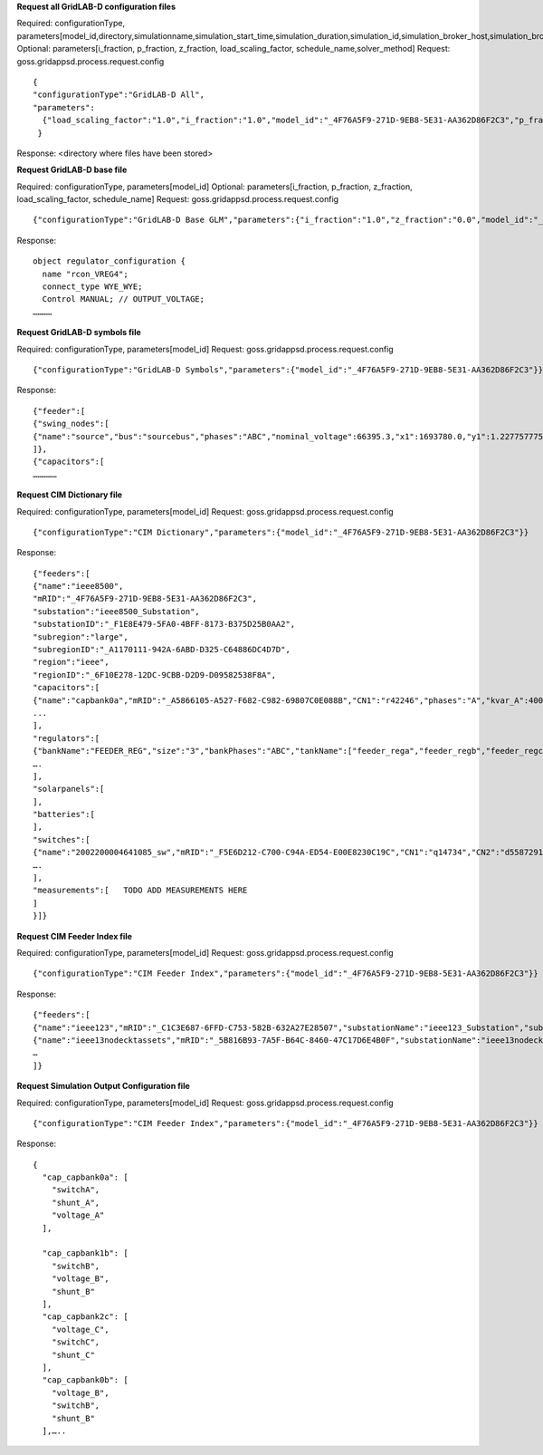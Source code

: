 



**Request all GridLAB-D configuration files**

Required: configurationType, parameters[model_id,directory,simulationname,simulation_start_time,simulation_duration,simulation_id,simulation_broker_host,simulation_broker_port]
Optional: parameters[i_fraction, p_fraction, z_fraction, load_scaling_factor, schedule_name,solver_method]
Request: goss.gridappsd.process.request.config
::
  {
  "configurationType":"GridLAB-D All",
  "parameters":
    {"load_scaling_factor":"1.0","i_fraction":"1.0","model_id":"_4F76A5F9-271D-9EB8-5E31-AA362D86F2C3","p_fraction":"0.0","simulation_id":"12345","z_fraction":"0.0","simulation_broker_host":"localhost","simulation_name":"ieee8500","simulation_duration":"60","simulation_start_time":"2018-02-18 00:00:00","solver_method":"NR","schedule_name":"ieeezipload","simulation_broker_port":"61616","directory":"/tmp/gridlabdsimulation/"}
   }

Response:
<directory where files have been stored>
  
  
**Request GridLAB-D base file**

Required: configurationType, parameters[model_id]
Optional: parameters[i_fraction, p_fraction, z_fraction, load_scaling_factor, schedule_name]
Request:  goss.gridappsd.process.request.config
::
  {"configurationType":"GridLAB-D Base GLM","parameters":{"i_fraction":"1.0","z_fraction":"0.0","model_id":"_4F76A5F9-271D-9EB8-5E31-AA362D86F2C3","load_scaling_factor":"1.0","schedule_name":"ieeezipload","p_fraction":"0.0"}}

Response:
::
  object regulator_configuration {
    name "rcon_VREG4";
    connect_type WYE_WYE;
    Control MANUAL; // OUTPUT_VOLTAGE;
  …………

**Request GridLAB-D symbols file**

Required: configurationType, parameters[model_id]
Request:  goss.gridappsd.process.request.config
::
  {"configurationType":"GridLAB-D Symbols","parameters":{"model_id":"_4F76A5F9-271D-9EB8-5E31-AA362D86F2C3"}}

Response:
::
  {"feeder":[
  {"swing_nodes":[
  {"name":"source","bus":"sourcebus","phases":"ABC","nominal_voltage":66395.3,"x1":1693780.0,"y1":1.22775777570982E7}
  ]},
  {"capacitors":[
  ……………


**Request CIM Dictionary file**

Required: configurationType, parameters[model_id]
Request: goss.gridappsd.process.request.config
::
  {"configurationType":"CIM Dictionary","parameters":{"model_id":"_4F76A5F9-271D-9EB8-5E31-AA362D86F2C3"}}

Response:
::
  {"feeders":[
  {"name":"ieee8500",
  "mRID":"_4F76A5F9-271D-9EB8-5E31-AA362D86F2C3",
  "substation":"ieee8500_Substation",
  "substationID":"_F1E8E479-5FA0-4BFF-8173-B375D25B0AA2",
  "subregion":"large",
  "subregionID":"_A1170111-942A-6ABD-D325-C64886DC4D7D",
  "region":"ieee",
  "regionID":"_6F10E278-12DC-9CBB-D2D9-D09582538F8A",
  "capacitors":[
  {"name":"capbank0a","mRID":"_A5866105-A527-F682-C982-69807C0E088B","CN1":"r42246","phases":"A","kvar_A":400.0,"kvar_B":0.0,"kvar_C":0.0,"nominalVoltage":12470.0,"nomU":7200.0,"phaseConnection":"Y","grounded":true,"enabled":true,"mode":"reactivePower","targetValue":-50000.0,"targetDeadband":-500000.0,"aVRDelay":100.0,"monitoredName":"cap_3a","monitoredClass":"ACLineSegment","monitoredBus":"q16642","monitoredPhase":"A"},
  ...
  ],
  "regulators":[
  {"bankName":"FEEDER_REG","size":"3","bankPhases":"ABC","tankName":["feeder_rega","feeder_regb","feeder_regc"],"endNumber":[2,2,2],"endPhase":["A","B","C"],"rtcName":["feeder_rega","feeder_regb","feeder_regc"],"mRID":["_330E7EDE-2C70-8F72-B183-AA4BA3C5E221","_0EBF840D-7BE9-0D81-03A0-315D617ECA27","_BBB3984D-2A67-7E15-0763-635C5B06A348"],"monitoredPhase":["A","B","C"],"TapChanger.tculControlMode":["volt","volt","volt"],"highStep":[32,32,32],"lowStep":[0,0,0],"neutralStep":[16,16,16],"normalStep":[16,16,16],"TapChanger.controlEnabled":[true,true,true],"lineDropCompensation":[false,false,false],"ltcFlag":[true,true,true],"RegulatingControl.enabled":[true,true,true],"RegulatingControl.discrete":[true,true,true],"RegulatingControl.mode":["voltage","voltage","voltage"],"step":[1.0125,1.0125,1.0063],"targetValue":[126.5000,126.5000,126.5000],"targetDeadband":[2.0000,2.0000,2.0000],"limitVoltage":[0.0000,0.0000,0.0000],"stepVoltageIncrement":[0.6250,0.6250,0.6250],"neutralU":[7200.0000,7200.0000,7200.0000],"initialDelay":[15.0000,15.0000,15.0000],"subsequentDelay":[2.0000,2.0000,2.0000],"lineDropR":[0.0000,0.0000,0.0000],"lineDropX":[0.0000,0.0000,0.0000],"reverseLineDropR":[0.0000,0.0000,0.0000],"reverseLineDropX":[0.0000,0.0000,0.0000],"ctRating":[300.0000,300.0000,300.0000],"ctRatio":[1500.0000,1500.0000,1500.0000],"ptRatio":[60.0000,60.0000,60.0000]},
  ….
  ],
  "solarpanels":[
  ],
  "batteries":[
  ],
  "switches":[
  {"name":"2002200004641085_sw","mRID":"_F5E6D212-C700-C94A-ED54-E00E8230C19C","CN1":"q14734","CN2":"d5587291-3_int","phases":"ABC","nominalVoltage":12470.0,"normalOpen":false},
  ….
  ],
  "measurements":[   TODO ADD MEASUREMENTS HERE
  ]
  }]}

**Request CIM Feeder Index file**

Required: configurationType, parameters[model_id]
Request: goss.gridappsd.process.request.config
::
  {"configurationType":"CIM Feeder Index","parameters":{"model_id":"_4F76A5F9-271D-9EB8-5E31-AA362D86F2C3"}}

Response:
::
  {"feeders":[
  {"name":"ieee123","mRID":"_C1C3E687-6FFD-C753-582B-632A27E28507","substationName":"ieee123_Substation","substationID":"_FE44B314-385E-C2BF-3983-3A10C6060022","subregionName":"large","subregionID":"_1CD7D2EE-3C91-3248-5662-A43EFEFAC224","regionName":"ieee","regionID":"_24809814-4EC6-29D2-B509-7F8BFB646437"},
  {"name":"ieee13nodecktassets","mRID":"_5B816B93-7A5F-B64C-8460-47C17D6E4B0F","substationName":"ieee13nodecktassets_Substation","substationID":"_D5B23536-54A7-984E-78F2-B136E9B6380E","subregionName":"test","subregionID":"_C43D4535-5786-01CD-C3C4-69AAC7945AD2","regionName":"ieee","regionID":"_85D8A951-64F2-4787-C922-4AE0AA99A874"},
  …
  ]}

**Request Simulation Output Configuration file**

Required: configurationType, parameters[model_id]
Request: goss.gridappsd.process.request.config
::
  {"configurationType":"CIM Feeder Index","parameters":{"model_id":"_4F76A5F9-271D-9EB8-5E31-AA362D86F2C3"}}

Response:
::
  {
    "cap_capbank0a": [
      "switchA",
      "shunt_A",
      "voltage_A"
    ],

    "cap_capbank1b": [
      "switchB",
      "voltage_B",
      "shunt_B"
    ],
    "cap_capbank2c": [
      "voltage_C",
      "switchC",
      "shunt_C"
    ],
    "cap_capbank0b": [
      "voltage_B",
      "switchB",
      "shunt_B"
    ],…..



